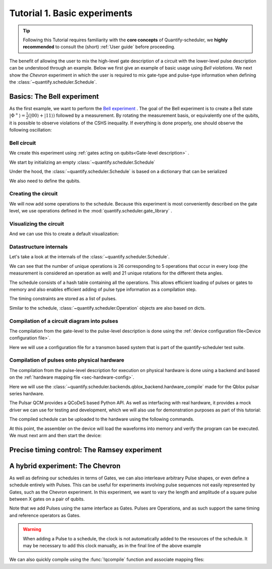 .. _sec-tutorial1:

Tutorial 1. Basic experiments
=============================

.. jupyter-kernel::
  :id: Tutorial 1. Basic experiment

.. seealso::

    The complete source code of this tutorial can be found in

    :jupyter-download:notebook:`Tutorial 1. Basic experiment`

    :jupyter-download:script:`Tutorial 1. Basic experiment`

.. tip::
    Following this Tutorial requires familiarity with the **core concepts** of Quantify-scheduler, we **highly recommended** to consult the (short) :ref:`User guide` before proceeding.


The benefit of allowing the user to mix the high-level gate description of a circuit with the lower-level pulse description can be understood through an example.
Below we first give an example of basic usage using `Bell violations`.
We next show the `Chevron` experiment in which the user is required to mix gate-type and pulse-type information when defining the :class:`~quantify.scheduler.Schedule`.

Basics: The Bell experiment
---------------------------

As the first example, we want to perform the `Bell experiment <https://en.wikipedia.org/wiki/Bell%27s_theorem>`_ .
The goal of the Bell experiment is to create a Bell state :math:`|\Phi ^+\rangle=\frac{1}{2}(|00\rangle+|11\rangle)` followed by a measurement.
By rotating the measurement basis, or equivalently one of the qubits, it is possible to observe violations of the CSHS inequality.
If everything is done properly, one should observe the following oscillation:

.. jupyter-execute::

    import plotly.graph_objects as go
    import numpy as np

    x = np.linspace(0, 360, 361)
    y = np.cos(np.deg2rad(x-180))
    yc = np.minimum(x/90-1, -x/90+3)

    fig = go.Figure()
    fig.add_trace(go.Scatter(x=x,y=y, name='Quantum'))
    fig.add_trace(go.Scatter(x=x,y=yc, name='Classical'))

    fig.update_layout(title='Bell experiment',
                     xaxis_title='Angle between detectors (deg)',
                     yaxis_title='Correlation')
    fig.show()


Bell circuit
~~~~~~~~~~~~

We create this experiment using :ref:`gates acting on qubits<Gate-level description>` .


We start by initializing an empty :class:`~quantify.scheduler.Schedule`

.. jupyter-execute::

    from pathlib import Path
    from os.path import join
    from quantify.data.handling import set_datadir
    set_datadir(join(Path.home(), 'quantify-data'))
    from quantify.scheduler import Schedule
    sched = Schedule('Bell experiment')
    sched

Under the hood, the :class:`~quantify.scheduler.Schedule` is based on a dictionary that can be serialized

.. jupyter-execute::

    sched.data

We also need to define the qubits.

.. jupyter-execute::

    q0, q1 = ('q0', 'q1') # we use strings because qubit resources have not been implemented yet.

Creating the circuit
~~~~~~~~~~~~~~~~~~~~

We will now add some operations to the schedule.
Because this experiment is most conveniently described on the gate level, we use operations defined in the :mod:`quantify.scheduler.gate_library` .

.. jupyter-execute::

    from quantify.scheduler.gate_library import Reset, Measure, CZ, Rxy, X90
    import numpy as np

    # we use a regular for loop as we have to unroll the changing theta variable here
    for theta in np.linspace(0, 360, 21):
        sched.add(Reset(q0, q1))
        sched.add(X90(q0))
        sched.add(X90(q1), ref_pt='start') # this ensures pulses are aligned
        sched.add(CZ(q0, q1))
        sched.add(Rxy(theta=theta, phi=0, qubit=q0))
        sched.add(Measure(q0, q1, acq_index=(0, 1)), label='M {:.2f} deg'.format(theta))


Visualizing the circuit
~~~~~~~~~~~~~~~~~~~~~~~

And we can use this to create a default visualization:

.. jupyter-execute::

    %matplotlib inline

    from quantify.scheduler.visualization.circuit_diagram import circuit_diagram_matplotlib
    f, ax = circuit_diagram_matplotlib(sched)
    # all gates are plotted, but it doesn't all fit in a matplotlib figure
    ax.set_xlim(-.5, 9.5)


Datastructure internals
~~~~~~~~~~~~~~~~~~~~~~~
Let's take a look at the internals of the :class:`~quantify.scheduler.Schedule`.

.. jupyter-execute::

    sched

We can see that the number of unique operations is 26 corresponding to 5 operations that occur in every loop (the measurement is considered an operation as well) and 21 unique rotations for the different theta angles.

.. jupyter-execute::

    sched.data.keys()

The schedule consists of a hash table containing all the operations.
This allows efficient loading of pulses or gates to memory and also enables efficient adding of pulse type information as a compilation step.

.. jupyter-execute::

    from pprint import pprint
    from itertools import islice
    # showing the first 5 elements of the operation dict
    pprint(dict(islice(sched.data['operation_dict'].items(), 5)))

The timing constraints are stored as a list of pulses.

.. jupyter-execute::

    sched.data['timing_constraints'][:6]


Similar to the schedule, :class:`~quantify.scheduler.Operation` objects are also based on dicts.

.. jupyter-execute::

    rxy_theta = Rxy(theta=theta, phi=0, qubit=q0)
    pprint(rxy_theta.data)


Compilation of a circuit diagram into pulses
~~~~~~~~~~~~~~~~~~~~~~~~~~~~~~~~~~~~~~~~~~~~

The compilation from the gate-level to the pulse-level description is done using the :ref:`device configuration file<Device configuration file>`.

Here we will use a configuration file for a transmon based system that is part of the quantify-scheduler test suite.

.. jupyter-execute::

    import json
    import pprint
    import os, inspect
    import quantify.scheduler.schemas.examples as es

    esp = inspect.getfile(es)
    cfg_f = os.path.abspath(os.path.join(esp, '..', 'transmon_test_config.json'))


    with open(cfg_f, 'r') as f:
      transmon_test_config = json.load(f)

    pprint.pprint(transmon_test_config)


.. jupyter-execute::

    from quantify.scheduler.compilation import add_pulse_information_transmon, determine_absolute_timing

    add_pulse_information_transmon(sched, device_cfg=transmon_test_config)
    determine_absolute_timing(schedule=sched)


.. jupyter-execute::

    from quantify.scheduler.visualization.pulse_scheme import pulse_diagram_plotly

    pulse_diagram_plotly(sched, port_list=["q0:mw", "q0:res", "q0:fl", "q1:mw"], modulation_if = 10e6, sampling_rate = 1e9)


Compilation of pulses onto physical hardware
~~~~~~~~~~~~~~~~~~~~~~~~~~~~~~~~~~~~~~~~~~~~

.. jupyter-execute::

    sched = Schedule('Bell experiment')
    for theta in np.linspace(0, 360, 21):
        sched.add(Reset(q0, q1))
        sched.add(X90(q0))
        sched.add(X90(q1), ref_pt='start') # this ensures pulses are aligned
        # sched.add(CZ(q0, q1)) # FIXME Commented out because of not implemented error
        sched.add(Rxy(theta=theta, phi=0, qubit=q0))
        sched.add(Measure(q0, q1, acq_index=(0, 1)), label='M {:.2f} deg'.format(theta))

    add_pulse_information_transmon(sched, device_cfg=transmon_test_config)
    determine_absolute_timing(schedule=sched)

The compilation from the pulse-level description for execution on physical hardware is done using a backend and based on the :ref:`hardware mapping file <sec-hardware-config>`.

Here we will use the :class:`~quantify.scheduler.backends.qblox_backend.hardware_compile` made for the Qblox pulsar series hardware.

.. jupyter-execute::

    import pprint

    cfg_f = os.path.abspath(os.path.join(esp, '..', 'qblox_test_mapping.json'))

    with open(cfg_f, 'r') as f:
      qblox_test_mapping = json.load(f)

    pprint.pprint(qblox_test_mapping)


The Pulsar QCM provides a QCoDeS based Python API. As well as interfacing with real hardware, it provides a mock driver we can use for testing and development, which we will
also use for demonstration purposes as part of this tutorial:


.. jupyter-execute::

    from pulsar_qcm.pulsar_qcm import pulsar_qcm_dummy
    from pulsar_qrm.pulsar_qrm import pulsar_qrm_dummy

    qcm0 = pulsar_qcm_dummy('qcm0')
    qrm0 = pulsar_qrm_dummy('qrm0')


.. jupyter-execute::

    from quantify.scheduler.backends.qblox_backend import hardware_compile
    from pulsar_qcm.pulsar_qcm import pulsar_qcm
    from qcodes import Instrument

    config = hardware_compile(sched, qblox_test_mapping)

The compiled schedule can be uploaded to the hardware using the following commands.

.. jupyter-execute::

    seq_fn = config['qrm0']['seq0']['seq_fn']
    qrm0.sequencer0_waveforms_and_program(seq_fn)


At this point, the assembler on the device will load the waveforms into memory and verify the program can be executed. We must next arm and then start the device:


.. jupyter-execute::

    qcm0.arm_sequencer()
    qrm0.arm_sequencer()

    qcm0.start_sequencer()
    qrm0.start_sequencer()


Precise timing control: The Ramsey experiment
---------------------------------------------

.. todo::

    This tutorial should showcase in detail the timing options possible in the
    schedule.



A hybrid experiment: The Chevron
--------------------------------

As well as defining our schedules in terms of Gates, we can also interleave arbitrary Pulse shapes, or even define a
schedule entirely with Pulses. This can be useful for experiments involving pulse sequences not easily represented by
Gates, such as the Chevron experiment. In this experiment, we want to vary the length and amplitude of a square pulse
between X gates on a pair of qubits.


.. jupyter-execute::

    from quantify.scheduler.gate_library import X, X90, Reset, Measure
    from quantify.scheduler.pulse_library import SquarePulse
    from quantify.scheduler.resources import ClockResource

    sched = Schedule("Chevron Experiment")
    for duration in np.linspace(20e-9, 60e-9, 6):
        for amp in np.linspace(0.1, 1.0, 10):
            begin = sched.add(Reset('q0', 'q1'))
            sched.add(X('q0'), ref_op=begin, ref_pt='start')
            # NB we specify a clock for tutorial purposes,
            # Chevron experiments do not necessarily use modulated square pulses
            square = sched.add(SquarePulse(amp, duration, 'q0:mw', clock="q0.01"))
            sched.add(X90('q0'), ref_op=square)
            sched.add(X90('q1'), ref_op=square)
            sched.add(Measure('q0', 'q1', acq_index=(0,1)))
    sched.add_resources([ClockResource("q0.01", 6.02e9)])  # manually add the pulse clock


Note that we add Pulses using the same interface as Gates. Pulses are Operations, and as such support the same timing
and reference operators as Gates.

.. warning::

    When adding a Pulse to a schedule, the clock is not automatically added to the resources of the schedule. It may
    be necessary to add this clock manually, as in the final line of the above example

We can also quickly compile using the :func:`!qcompile` function and associate mapping files:

.. jupyter-execute::

    from quantify.scheduler.compilation import qcompile
    cfg = qcompile(sched, transmon_test_config, qblox_test_mapping)

